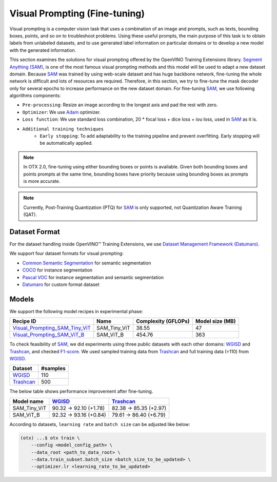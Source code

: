 Visual Prompting (Fine-tuning)
==================================

Visual prompting is a computer vision task that uses a combination of an image and prompts, such as texts, bounding boxes, points, and so on to troubleshoot problems.
Using these useful prompts, the main purpose of this task is to obtain labels from unlabeled datasets, and to use generated label information on particular domains or to develop a new model with the generated information.

This section examines the solutions for visual prompting offered by the OpenVINO Training Extensions library.
`Segment Anything (SAM) <https://arxiv.org/abs/2304.02643>`_, is one of the most famous visual prompting methods and this model will be used to adapt a new dataset domain.
Because `SAM <https://arxiv.org/abs/2304.02643>`_ was trained by using web-scale dataset and has huge backbone network, fine-tuning the whole network is difficult and lots of resources are required.
Therefore, in this section, we try to fine-tune the mask decoder only for several epochs to increase performance on the new dataset domain.
For fine-tuning `SAM <https://arxiv.org/abs/2304.02643>`_, we use following algorithms components:

.. _visual_prompting_finetuning_pipeline:

- ``Pre-processing``: Resize an image according to the longest axis and pad the rest with zero.

- ``Optimizer``: We use `Adam <https://arxiv.org/abs/1412.6980>`_ optimizer.

- ``Loss function``: We use standard loss combination, 20 * focal loss + dice loss + iou loss, used in `SAM <https://arxiv.org/abs/2304.02643>`_ as it is.

- ``Additional training techniques``
    - ``Early stopping``: To add adaptability to the training pipeline and prevent overfitting. Early stopping will be automatically applied.


.. note::

    In OTX 2.0, fine-tuning using either bounding boxes or points is available.
    Given both bounding boxes and points prompts at the same time, bounding boxes have priority because using bounding boxes as prompts is more accurate.

.. note::

    Currently, Post-Training Quantization (PTQ) for `SAM <https://arxiv.org/abs/2304.02643>`_ is only supported, not Quantization Aware Training (QAT).


**************
Dataset Format
**************
.. _visual_prompting_dataset:

For the dataset handling inside OpenVINO™ Training Extensions, we use `Dataset Management Framework (Datumaro) <https://github.com/openvinotoolkit/datumaro>`_.

We support four dataset formats for visual prompting:

- `Common Semantic Segmentation <https://openvinotoolkit.github.io/datumaro/stable/docs/data-formats/formats/common_semantic_segmentation.html>`_ for semantic segmentation

- `COCO <https://openvinotoolkit.github.io/datumaro/stable/docs/data-formats/formats/coco.html>`_ for instance segmentation

- `Pascal VOC <https://openvinotoolkit.github.io/datumaro/stable/docs/data-formats/formats/pascal_voc.html>`_ for instance segmentation and semantic segmentation

- `Datumaro <https://openvinotoolkit.github.io/datumaro/stable/docs/data-formats/formats/datumaro.html>`_ for custom format dataset


******
Models
******
.. _visual_prompting_model:

We support the following model recipes in experimental phase:

+------------------------------------------------------------------------------------------------------------------------------------------------------------+--------------+---------------------+-----------------+
|                                                                                        Recipe ID                                                           |     Name     | Complexity (GFLOPs) | Model size (MB) |
+============================================================================================================================================================+==============+=====================+=================+
| `Visual_Prompting_SAM_Tiny_ViT <https://github.com/openvinotoolkit/training_extensions/blob/develop/src/otx/recipe/visual_prompting/sam_tiny_vit.yaml>`_   | SAM_Tiny_ViT | 38.55               | 47              |
+------------------------------------------------------------------------------------------------------------------------------------------------------------+--------------+---------------------+-----------------+
| `Visual_Prompting_SAM_ViT_B <https://github.com/openvinotoolkit/training_extensions/blob/develop/src/otx/recipe/visual_prompting/sam_vit_b.yaml>`_         | SAM_ViT_B    | 454.76              | 363             |
+------------------------------------------------------------------------------------------------------------------------------------------------------------+--------------+---------------------+-----------------+

To check feasibility of `SAM <https://arxiv.org/abs/2304.02643>`_, we did experiments using three public datasets with each other domains: `WGISD <https://github.com/thsant/wgisd>`_ and `Trashcan <https://conservancy.umn.edu/handle/11299/214865>`_, and checked `F1-score <https://en.wikipedia.org/wiki/F-score>`_.
We used sampled training data from `Trashcan <https://conservancy.umn.edu/handle/11299/214865>`_ and full training data (=110) from `WGISD <https://github.com/thsant/wgisd>`_.

+---------------------------------------------------------------+--------------------+
|                            Dataset                            |      #samples      |
+===============================================================+====================+
| `WGISD <https://github.com/thsant/wgisd>`_                    | 110                |
+---------------------------------------------------------------+--------------------+
| `Trashcan <https://conservancy.umn.edu/handle/11299/214865>`_ | 500                |
+---------------------------------------------------------------+--------------------+

The below table shows performance improvement after fine-tuning.

+--------------+--------------------------------------------+---------------------------------------------------------------+
|  Model name  | `WGISD <https://github.com/thsant/wgisd>`_ | `Trashcan <https://conservancy.umn.edu/handle/11299/214865>`_ |
+==============+============================================+===============================================================+
| SAM_Tiny_ViT | 90.32 → 92.10 (+1.78)                      | 82.38 → 85.35 (+2.97)                                         |
+--------------+--------------------------------------------+---------------------------------------------------------------+
| SAM_ViT_B    | 92.32 → 93.16 (+0.84)                      | 79.61 → 86.40 (+6.79)                                         |
+--------------+--------------------------------------------+---------------------------------------------------------------+

According to datasets, ``learning rate`` and ``batch size`` can be adjusted like below:

.. code-block:: shell

    (otx) ...$ otx train \
        --config <model_config_path> \
        --data_root <path_to_data_root> \
        --data.train_subset.batch_size <batch_size_to_be_updated> \
        --optimizer.lr <learning_rate_to_be_updated>
